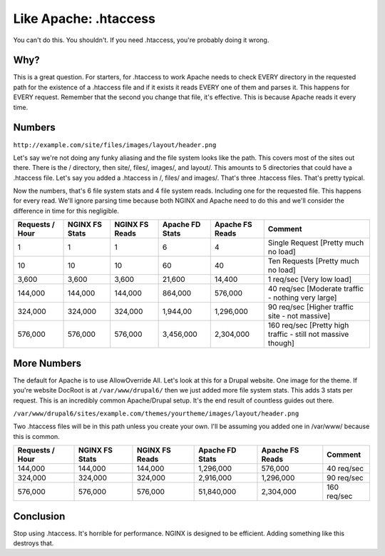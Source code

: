 
.. meta::
   :description: You might think that you want to use .htaccess in your NGINX configuration, but you don't. Here's why.

Like Apache: .htaccess
======================

You can't do this. 
You shouldn't. 
If you need .htaccess, you're probably doing it wrong.



Why?
----
This is a great question. 
For starters, for .htaccess to work Apache needs to check EVERY directory in the requested path for the existence of a .htaccess file and if it exists it reads EVERY one of them and parses it. 
This happens for EVERY request. 
Remember that the second you change that file, it's effective. 
This is because Apache reads it every time.



Numbers
-------
``http://example.com/site/files/images/layout/header.png``

Let's say we're not doing any funky aliasing and the file system looks like the path. 
This covers most of the sites out there. 
There is the / directory, then site/, files/, images/, and layout/. 
This amounts to 5 directories that could have a .htaccess file. 
Let's say you added a .htaccess in /, files/ and images/. 
That's three .htaccess files. 
That's pretty typical.

Now the numbers, that's 6 file system stats and 4 file system reads. 
Including one for the requested file. This happens for every read. 
We'll ignore parsing time because both NGINX and Apache need to do this and we'll consider the difference in time for this negligible.

+-----------------+----------------+----------------+-----------------+-----------------+--------------------------------------------------------------+
| Requests / Hour | NGINX FS Stats | NGINX FS Reads | Apache FD Stats | Apache FS Reads | Comment                                                      |
+=================+================+================+=================+=================+==============================================================+
| 1               | 1              | 1              | 6               | 4               | Single Request [Pretty much no load]                         |
+-----------------+----------------+----------------+-----------------+-----------------+--------------------------------------------------------------+
| 10              | 10             | 10             | 60              | 40              | Ten Requests [Pretty much no load]                           |
+-----------------+----------------+----------------+-----------------+-----------------+--------------------------------------------------------------+
| 3,600           | 3,600          | 3,600          | 21,600          | 14,400          | 1 req/sec [Very low load]                                    |
+-----------------+----------------+----------------+-----------------+-----------------+--------------------------------------------------------------+
| 144,000         | 144,000        | 144,000        | 864,000         | 576,000         | 40 req/sec [Moderate traffic - nothing very large]           |
+-----------------+----------------+----------------+-----------------+-----------------+--------------------------------------------------------------+
| 324,000         | 324,000        | 324,000        | 1,944,00        | 1,296,000       | 90 req/sec [Higher traffic site - not massive]               |
+-----------------+----------------+----------------+-----------------+-----------------+--------------------------------------------------------------+
| 576,000         | 576,000        | 576,000        | 3,456,000       | 2,304,000       | 160 req/sec [Pretty high traffic - still not massive though] |
+-----------------+----------------+----------------+-----------------+-----------------+--------------------------------------------------------------+

More Numbers
------------
The default for Apache is to use AllowOverride All. Let's look at this for a Drupal website. 
One image for the theme. 
If you're website DocRoot is at ``/var/www/drupal6/`` then we just added more file system stats. 
This adds 3 stats per request. 
This is an incredibly common Apache/Drupal setup. 
It's the end result of countless guides out there.

``/var/www/drupal6/sites/example.com/themes/yourtheme/images/layout/header.png``

Two .htaccess files will be in this path unless you create your own. 
I'll be assuming you added one in /var/www/ because this is common.

+-----------------+----------------+----------------+-----------------+-----------------+-------------+
| Requests / Hour | NGINX FS Stats | NGINX FS Reads | Apache FD Stats | Apache FS Reads | Comment     |
+=================+================+================+=================+=================+=============+
| 144,000         | 144,000        | 144,000        | 1,296,000       | 576,000         | 40 req/sec  |
+-----------------+----------------+----------------+-----------------+-----------------+-------------+
| 324,000         | 324,000        | 324,000        | 2,916,000       | 1,296,000       | 90 req/sec  |
+-----------------+----------------+----------------+-----------------+-----------------+-------------+
| 576,000         | 576,000        | 576,000        | 51,840,000      | 2,304,000       | 160 req/sec |
+-----------------+----------------+----------------+-----------------+-----------------+-------------+



Conclusion
----------
Stop using .htaccess. 
It's horrible for performance. 
NGINX is designed to be efficient. 
Adding something like this destroys that.
